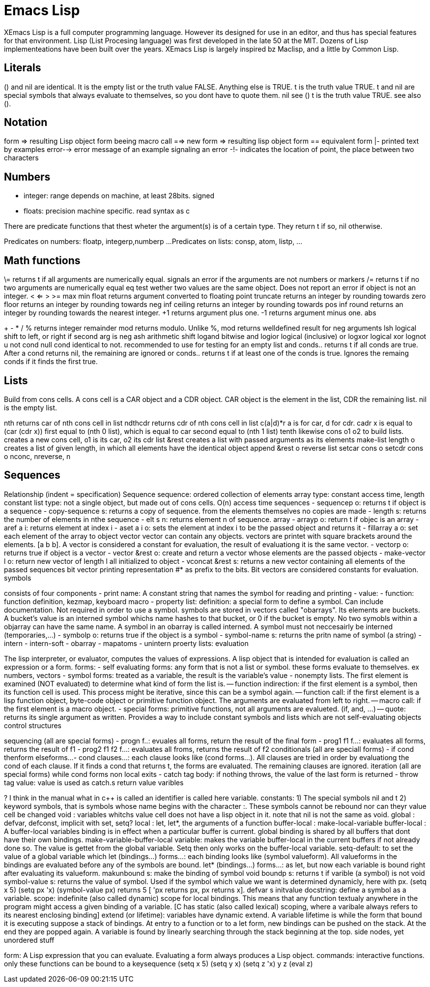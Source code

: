 :encoding: UTF-8
// The markup language of this document is AsciiDoc

= Emacs Lisp

XEmacs Lisp is a full computer programming language. However its designed for
use in an editor, and thus has special features for that environment. Lisp (List
Procesing language) was first developed in the late 50 at the MIT. Dozens of
Lisp implementeations have been built over the years. XEmacs Lisp is largely
inspired bz Maclisp, and a little by Common Lisp.

== Literals

() and nil are identical. It is the empty list or the truth value FALSE.
Anything else is TRUE. t is the truth value TRUE. t and nil are special symbols
that always evaluate to themselves, so you dont have to quote them. nil see () t
is the truth value TRUE. see also ().
  
== Notation
   
form => resulting Lisp object
form beeing macro call ==> new form =>
resulting lisp object
form == equivalent form
|- printed text by examples
error--> error message of an example
signaling an error
-!- indicates the location of point, the place
between two characters
        
== Numbers
   
- integer: range depends on machine, at least 28bits. signed
- floats: precision machine specific. read syntax as c
  
There are predicate functions that thest wheter the argument(s) is of a certain
type. They return t if so, nil otherwise.
     
Predicates on numbers: floatp, integerp,numberp ...
Predicates on lists: consp, atom, listp, ...
           
== Math functions

\= returns t if all arguments are numerically
equal. signals an error if the arguments are
not numbers or markers
/= returns t if no two arguments are
numerically equal
eq test wether two values are the same
object. Does not report an error if object is
not an integer.
<
<=
>
>=
max
min
float	returns argument converted to
floating point
truncate	returns an integer by rounding
towards zero
floor		returns an integer by rounding
towards neg inf
ceiling		returns an integer by rounding
towards pos inf
round		returns an integer by rounding
towards the nearest integer.
+1		returns argument plus one.
-1		returns argument minus one.
abs
+
-
*
/
%	returns integer remainder
mod	returns modulo. Unlike %, mod
returns welldefined result for neg arguments
lsh	logical shift to left, or right if second arg
is neg
ash	arithmetic shift
logand	bitwise and
logior	logical (inclusive) or
logxor	logical xor
lognot	u
not cond
null cond identical to not. recommended to
use for testing for an empty list
and conds.. returns t if all conds are true.
After a cond returns nil, the remaining are
ignored
or conds.. returns t if at least one of the
conds is true. Ignores the remaing conds if it
finds the first true.
      
== Lists
   
Build from cons cells. A cons cell is a CAR object and a CDR object. CAR object
is the element in the list, CDR the remaining list. nil is the empty list.

nth	 returns car of nth cons cell in list
ndthcdr  returns cdr of nth cons cell in list
c(a|d)*r a is for car, d for cdr. cadr x is
equal to (car (cdr x))
first	 equal to (nth 0 list), which is equal
to car
second	 equal to (nth 1 list)
tenth	 likewise
cons o1 o2	 to build lists. creates a new cons
cell, o1 is its car, o2 its cdr
list &rest	 creates a list with passed
arguments as its elements
make-list length o	 creates a list of given
length, in which all elements have the
identical object
append &rest o
reverse list
setcar cons o
setcdr cons o
nconc, nreverse, n
       
== Sequences

Relationship (indent = specification)
Sequence
sequence: ordered collection of elements
array type: constant access time, length
constant
list type: not a single object, but made out of
cons cells. O(n) access time
sequences
- sequencep o: returns t if object is a
sequence
- copy-sequence s: returns a copy of
sequence. from the elements themselves no
copies are made
- length s: returns the number of elements in
nthe sequence
- elt s n: returns element n of sequence.
array
- arrayp o: return t if objec is an array
- aref a i: returns element at index i
- aset a i o: sets the element at index i to be
the passed object and returns it
- fillarray a o: set each element of the array
to object
vector
vector can contain any objects. vectors are
printet with square
brackets around the elements. [a b b]. A
vector is considered a
constant for evaluation, the result of
evaluationg it is the same
vector.
- vectorp o: returns true if object is a vector
- vector &rest o: create and return a vector
whose elements are the passed objects
- make-vector l o: return new vector of
length l all initialized to object
- vconcat &rest s: returns a new vector
containing all elements of the passed
sequences
bit vector printing representation #* as
prefix to the bits. Bit
vectors are considered constants for
evaluation.
symbols
===============
consists of four components
- print name: A constant string that names
the symbol for reading and printing
- value:
- function: function definition, kezmap,
keyboard macro
- property list:
definition: a special form to define a symbol.
Can include
documentation. Not required in order to use
a symbol. symbols are
stored in vectors called "obarrays". Its
elements are buckets. A
bucket's value is an interned symbol whichs
name hashes to that
bucket, or 0 if the bucket is empty. No two
symobls within a objarray
can have the same name. A symbol in an
obarray is called interned. A
symbol must not neccesairly be interned
(temporaries,...)
- symbolp o: returns true if the object is a
symbol
- symbol-name s: returns the pritn name of
symbol (a string)
- intern
- intern-soft
- obarray
- mapatoms
- unintern
proerty lists:
evaluation
================
The lisp interpreter, or evaluator, computes
the values of
expressions.  A lisp object that is intended
for evaluation is called
an expression or a form.
forms:
- self evaluating forms: any form that is not
a list or symbol. these
forms evaluate to themselves. ex numbers,
vectors
- symbol forms: treated as a variable, the
result is the variable's value
- nonempty lists. The first element is
examined (NOT evaluated) to determine
what kind of form the list is.
-- function indirection: if the first element is
a symbol, then its function cell is
used. This process might be iterative, since
this can be a symbol again.
-- function call: if the first element is a lisp
function object, byte-code
object or primitive function object. The
arguments are evaluated from left
to right.
-- macro call: if the first element is a macro
object.
- special forms: primitive functions, not all
arguments are evalueted. (if, and, ...)
-- quote: returns its single argument as
written. Provides a way to
include constant symbols and lists which are
not self-evaluating objects
control structures
=====================
sequencing (all are special forms)
- progn f..: evuales all forms, return the
result of the final form
- prog1 f1 f...: evaluates all forms, returns
the result of f1
- prog2 f1 f2 f...: evaluates all froms, returns
the result of f2
conditionals (all are speciall forms)
- if cond thenform elseforms...
- cond clauses...: each clause looks like (cond
forms...). All clauses
are tried in order by evaluationg the cond of
each clause. If it finds
a cond that returns t, the forms are
evaluated. The remaining clauses
are ignored.
iteration (all are special forms)
while cond forms
non local exits
- catch tag body: if nothing throws, the value
of the last form is returned
- throw tag value: value is used as catch.s
return value
varibles
===============
? I think in the manual what in c++ is called
an identifier is called here variable.
constants: 1) The special symbols nil and t 2)
keyword symbols, that is symbols whose
name begins with the character :. These
symbols cannot be rebound nor can theyr
value cell be changed
void : variables whitchs value cell does not
have a lisp object in it. note that nil is not
the same as void.
global : defvar, defconst, implicit with set,
setq?
local : let, let*, the arguments of a function
buffer-local : make-local-variable
buffer-local : A buffer-local variables
binding is in effect when a particular buffer
is current. global binding is shared by all
buffers that dont have their own bindings.
make-variable-buffer-local variable: makes
the variable buffer-local in the current
buffers if not already done so. The value is
gettet from the global variable. Setq then
only works on the buffer-local variable.
setq-default: to set the value of a global
variable which
let (bindings...) forms...: each binding looks
like (symbol valueform). All valueforms in
the bindings are evaluated before any of the
symbols are bound.
let* (bindings...) forms...: as let, but now
each variable is bound right after evaluating
its valueform.
makunbound s: make the binding of symbol
void
boundp s: returns t if varible (a symbol) is
not void
symbol-value s: returns the value of symbol.
Used if the symbol which value we want is
determined dynamicly, here with px. (setq x
5) (setq px 'x) (symbol-value px) returns 5 [
'px returns px, px returns x].
defvar s initvalue docstring: define a symbol
as a variable.
scope: indefinite (also called dynamic) scope
for local bindings. This means that any
function textualy anywhere in the program
might access a given binding of a variable.
[C has static (also called lexical) scoping,
where a varibale always refers to its nearest
enclosing binding]
extend (or lifetime): variables have dynamic
extend. A variable lifetime is while the form
that bound it is executing
suppose a stack of bindings. At entry to a
function or to a let form, new bindings can
be pushed on the stack. At the end they are
popped again. A variable is found by
linearly searching through the stack
beginning at the top.
side nodes, yet unordered stuff
==============================
form: A Lisp expression that you can
evaluate. Evaluating a form
always produces a Lisp object.
commands: interactive functions. only these
functions can be bound to
a keysequence
(setq x 5)
(setq y x)
(setq z 'x)
y
z
(eval z)
